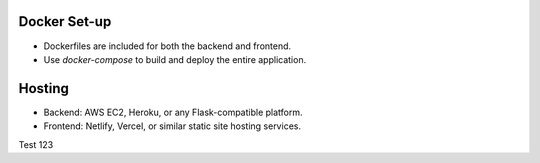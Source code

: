 Docker Set-up
==============
- Dockerfiles are included for both the backend and frontend.
- Use `docker-compose` to build and deploy the entire application.

Hosting
========
- Backend: AWS EC2, Heroku, or any Flask-compatible platform.
- Frontend: Netlify, Vercel, or similar static site hosting services.

Test 123
